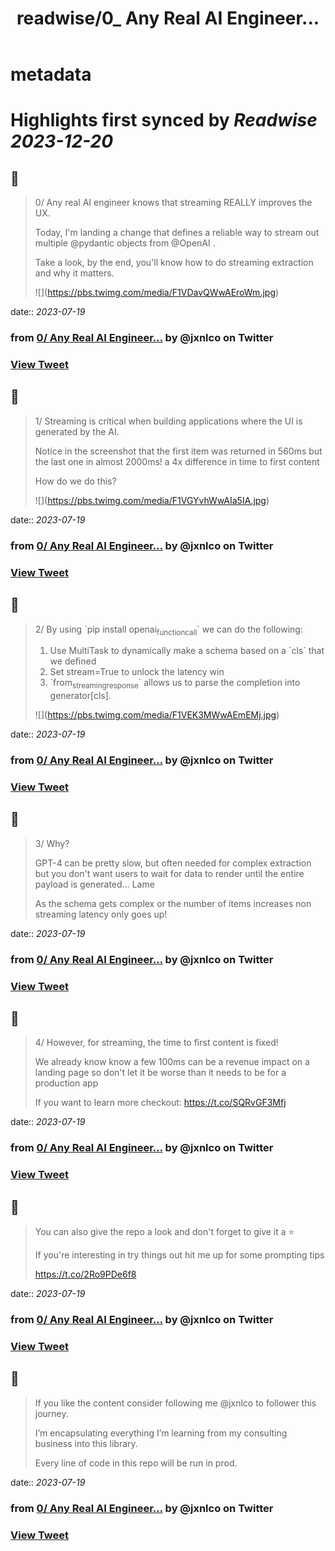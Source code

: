 :PROPERTIES:
:title: readwise/0_ Any Real AI Engineer...
:END:


* metadata
:PROPERTIES:
:author: [[jxnlco on Twitter]]
:full-title: "0/ Any Real AI Engineer..."
:category: [[tweets]]
:url: https://twitter.com/jxnlco/status/1681328216361910279
:image-url: https://pbs.twimg.com/profile_images/1682267111555571714/VDORoUy_.jpg
:END:

* Highlights first synced by [[Readwise]] [[2023-12-20]]
** 📌
#+BEGIN_QUOTE
0/ Any real AI engineer knows that streaming REALLY improves the UX. 

Today, I'm landing a change that defines a reliable way to stream out multiple @pydantic objects from @OpenAI . 

Take a look, by the end, you'll know how to do streaming extraction and why it matters. 

![](https://pbs.twimg.com/media/F1VDavQWwAEroWm.jpg) 
#+END_QUOTE
    date:: [[2023-07-19]]
*** from _0/ Any Real AI Engineer..._ by @jxnlco on Twitter
*** [[https://twitter.com/jxnlco/status/1681328216361910279][View Tweet]]
** 📌
#+BEGIN_QUOTE
1/ Streaming is critical when building applications where the UI is generated by the AI.

Notice in the screenshot that the first item was returned in 560ms but the last one in almost 2000ms! a 4x difference in time to first content

How do we do this? 

![](https://pbs.twimg.com/media/F1VGYvhWwAIa5IA.jpg) 
#+END_QUOTE
    date:: [[2023-07-19]]
*** from _0/ Any Real AI Engineer..._ by @jxnlco on Twitter
*** [[https://twitter.com/jxnlco/status/1681328221093089282][View Tweet]]
** 📌
#+BEGIN_QUOTE
2/ By using `pip install openai_function_call` we can do the following:

1) Use MultiTask to dynamically make a schema based on a `cls` that we defined
2) Set stream=True to unlock the latency win
3) `from_streaming_response` allows us to parse the completion into generator[cls]. 

![](https://pbs.twimg.com/media/F1VEK3MWwAEmEMj.jpg) 
#+END_QUOTE
    date:: [[2023-07-19]]
*** from _0/ Any Real AI Engineer..._ by @jxnlco on Twitter
*** [[https://twitter.com/jxnlco/status/1681328225463549958][View Tweet]]
** 📌
#+BEGIN_QUOTE
3/ Why? 

GPT-4 can be pretty slow, but often needed for complex extraction but you don't want users to wait for data to render until the entire payload is generated... Lame

As the schema gets complex or the number of items increases non streaming latency only goes up! 
#+END_QUOTE
    date:: [[2023-07-19]]
*** from _0/ Any Real AI Engineer..._ by @jxnlco on Twitter
*** [[https://twitter.com/jxnlco/status/1681328230056198146][View Tweet]]
** 📌
#+BEGIN_QUOTE
4/ However, for streaming, the time to first content is fixed! 

We already know know a few 100ms can be a revenue impact on a landing page so don't let it be worse than it needs to be for a production app

If you want to learn more checkout:
https://t.co/SQRvGF3Mfj 
#+END_QUOTE
    date:: [[2023-07-19]]
*** from _0/ Any Real AI Engineer..._ by @jxnlco on Twitter
*** [[https://twitter.com/jxnlco/status/1681328233407447040][View Tweet]]
** 📌
#+BEGIN_QUOTE
You can also give the repo a look and don't forget to give it a ⭐️ 

If you're interesting in try things out hit me up for some prompting tips

https://t.co/2Ro9PDe6f8 
#+END_QUOTE
    date:: [[2023-07-19]]
*** from _0/ Any Real AI Engineer..._ by @jxnlco on Twitter
*** [[https://twitter.com/jxnlco/status/1681328236758724610][View Tweet]]
** 📌
#+BEGIN_QUOTE
If you like the content consider following me @jxnlco to follower this journey. 

I’m encapsulating everything I’m learning from my consulting business into this library. 

Every line of code in this repo will be run in prod. 
#+END_QUOTE
    date:: [[2023-07-19]]
*** from _0/ Any Real AI Engineer..._ by @jxnlco on Twitter
*** [[https://twitter.com/jxnlco/status/1681359870786666508][View Tweet]]
